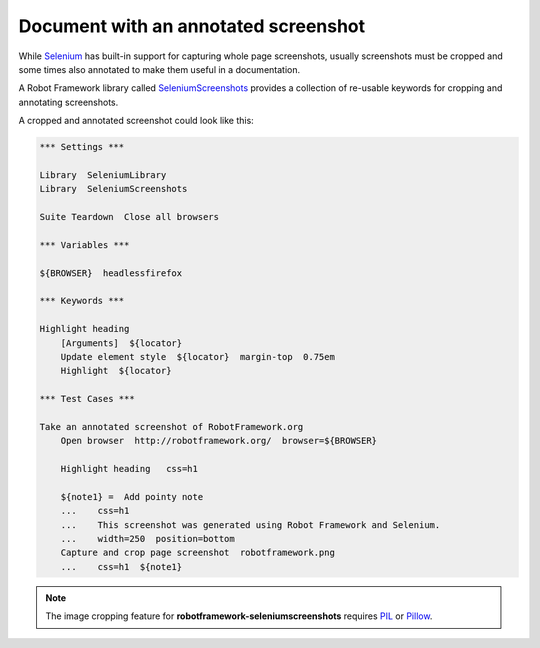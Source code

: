 Document with an annotated screenshot
=====================================

While Selenium_ has built-in support for capturing whole page screenshots, usually screenshots must be cropped and some times also annotated to make them useful in a documentation.

.. _Selenium: http://docs.seleniumhq.org/

A Robot Framework library called SeleniumScreenshots_ provides a collection of re-usable keywords for cropping and annotating screenshots.

.. _SeleniumScreenshots: http://pypi.python.org/pypi/robotframework-seleniumscreenshots

A cropped and annotated screenshot could look like this:

.. figure:: robotframework.png
.. code:: robotframework
   :class: hidden

   *** Settings ***

   Library  SeleniumLibrary
   Library  SeleniumScreenshots

   Suite Teardown  Close all browsers

   *** Variables ***

   ${BROWSER}  headlessfirefox

   *** Keywords ***

   Highlight heading
       [Arguments]  ${locator}
       Update element style  ${locator}  margin-top  0.75em
       Highlight  ${locator}

   *** Test Cases ***

   Take an annotated screenshot of RobotFramework.org
       Open browser  http://robotframework.org/  browser=${BROWSER}

       Highlight heading   css=h1

       ${note1} =  Add pointy note
       ...    css=h1
       ...    This screenshot was generated using Robot Framework and Selenium.
       ...    width=250  position=bottom
       Capture and crop page screenshot  robotframework.png
       ...    css=h1  ${note1}

.. note::

   The image cropping feature for **robotframework-seleniumscreenshots**
   requires PIL_ or Pillow_.

.. _PIL: https://pypi.python.org/pypi/PIL
.. _Pillow: https://pypi.python.org/pypi/Pillow

